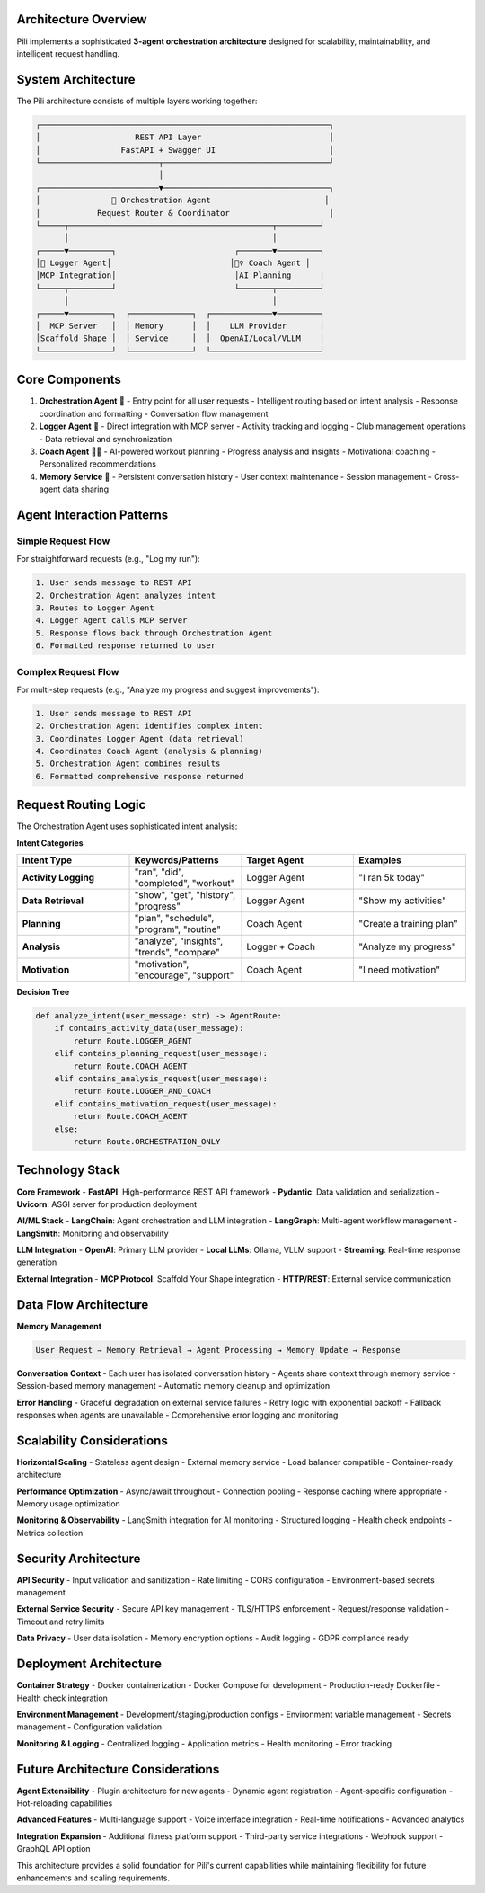 Architecture Overview
=====================

Pili implements a sophisticated **3-agent orchestration architecture** designed for scalability, maintainability, and intelligent request handling.

System Architecture
===================

The Pili architecture consists of multiple layers working together:

.. code-block:: text

   ┌─────────────────────────────────────────────────────────────┐
   │                    REST API Layer                           │
   │                 FastAPI + Swagger UI                        │
   └─────────────────────────┬───────────────────────────────────┘
                             │
   ┌─────────────────────────▼───────────────────────────────────┐
   │               🎯 Orchestration Agent                        │
   │            Request Router & Coordinator                     │
   └─────┬───────────────────────────────────────────┬─────────┘
         │                                           │
   ┌─────▼─────────┐                         ┌───────▼─────────┐
   │📝 Logger Agent│                         │🏃‍♀️ Coach Agent │
   │MCP Integration│                         │AI Planning      │
   └─────┬─────────┘                         └───────┬─────────┘
         │                                           │
   ┌─────▼─────────┐  ┌─────────────┐  ┌─────────────▼─────────┐
   │  MCP Server   │  │ Memory      │  │    LLM Provider       │
   │Scaffold Shape │  │ Service     │  │  OpenAI/Local/VLLM    │
   └───────────────┘  └─────────────┘  └───────────────────────┘

Core Components
===============

1. **Orchestration Agent** 🎯
   - Entry point for all user requests
   - Intelligent routing based on intent analysis
   - Response coordination and formatting
   - Conversation flow management

2. **Logger Agent** 📝
   - Direct integration with MCP server
   - Activity tracking and logging
   - Club management operations
   - Data retrieval and synchronization

3. **Coach Agent** 🏃‍♀️
   - AI-powered workout planning
   - Progress analysis and insights
   - Motivational coaching
   - Personalized recommendations

4. **Memory Service** 🧠
   - Persistent conversation history
   - User context maintenance
   - Session management
   - Cross-agent data sharing

Agent Interaction Patterns
===========================

Simple Request Flow
-------------------

For straightforward requests (e.g., "Log my run"):

.. code-block:: text

   1. User sends message to REST API
   2. Orchestration Agent analyzes intent
   3. Routes to Logger Agent
   4. Logger Agent calls MCP server
   5. Response flows back through Orchestration Agent
   6. Formatted response returned to user

Complex Request Flow
--------------------

For multi-step requests (e.g., "Analyze my progress and suggest improvements"):

.. code-block:: text

   1. User sends message to REST API
   2. Orchestration Agent identifies complex intent
   3. Coordinates Logger Agent (data retrieval)
   4. Coordinates Coach Agent (analysis & planning)
   5. Orchestration Agent combines results
   6. Formatted comprehensive response returned

Request Routing Logic
=====================

The Orchestration Agent uses sophisticated intent analysis:

**Intent Categories**

.. list-table::
   :header-rows: 1
   :widths: 25 25 25 25

   * - Intent Type
     - Keywords/Patterns
     - Target Agent
     - Examples
   * - **Activity Logging**
     - "ran", "did", "completed", "workout"
     - Logger Agent
     - "I ran 5k today"
   * - **Data Retrieval**
     - "show", "get", "history", "progress"
     - Logger Agent
     - "Show my activities"
   * - **Planning**
     - "plan", "schedule", "program", "routine"
     - Coach Agent
     - "Create a training plan"
   * - **Analysis**
     - "analyze", "insights", "trends", "compare"
     - Logger + Coach
     - "Analyze my progress"
   * - **Motivation**
     - "motivation", "encourage", "support"
     - Coach Agent
     - "I need motivation"

**Decision Tree**

.. code-block:: python

   def analyze_intent(user_message: str) -> AgentRoute:
       if contains_activity_data(user_message):
           return Route.LOGGER_AGENT
       elif contains_planning_request(user_message):
           return Route.COACH_AGENT
       elif contains_analysis_request(user_message):
           return Route.LOGGER_AND_COACH
       elif contains_motivation_request(user_message):
           return Route.COACH_AGENT
       else:
           return Route.ORCHESTRATION_ONLY

Technology Stack
================

**Core Framework**
- **FastAPI**: High-performance REST API framework
- **Pydantic**: Data validation and serialization
- **Uvicorn**: ASGI server for production deployment

**AI/ML Stack**
- **LangChain**: Agent orchestration and LLM integration
- **LangGraph**: Multi-agent workflow management
- **LangSmith**: Monitoring and observability

**LLM Integration**
- **OpenAI**: Primary LLM provider
- **Local LLMs**: Ollama, VLLM support
- **Streaming**: Real-time response generation

**External Integration**
- **MCP Protocol**: Scaffold Your Shape integration
- **HTTP/REST**: External service communication

Data Flow Architecture
======================

**Memory Management**

.. code-block:: text

   User Request → Memory Retrieval → Agent Processing → Memory Update → Response

**Conversation Context**
- Each user has isolated conversation history
- Agents share context through memory service
- Session-based memory management
- Automatic memory cleanup and optimization

**Error Handling**
- Graceful degradation on external service failures
- Retry logic with exponential backoff
- Fallback responses when agents are unavailable
- Comprehensive error logging and monitoring

Scalability Considerations
==========================

**Horizontal Scaling**
- Stateless agent design
- External memory service
- Load balancer compatible
- Container-ready architecture

**Performance Optimization**
- Async/await throughout
- Connection pooling
- Response caching where appropriate
- Memory usage optimization

**Monitoring & Observability**
- LangSmith integration for AI monitoring
- Structured logging
- Health check endpoints
- Metrics collection

Security Architecture
=====================

**API Security**
- Input validation and sanitization
- Rate limiting
- CORS configuration
- Environment-based secrets management

**External Service Security**
- Secure API key management
- TLS/HTTPS enforcement
- Request/response validation
- Timeout and retry limits

**Data Privacy**
- User data isolation
- Memory encryption options
- Audit logging
- GDPR compliance ready

Deployment Architecture
=======================

**Container Strategy**
- Docker containerization
- Docker Compose for development
- Production-ready Dockerfile
- Health check integration

**Environment Management**
- Development/staging/production configs
- Environment variable management
- Secrets management
- Configuration validation

**Monitoring & Logging**
- Centralized logging
- Application metrics
- Health monitoring
- Error tracking

Future Architecture Considerations
==================================

**Agent Extensibility**
- Plugin architecture for new agents
- Dynamic agent registration
- Agent-specific configuration
- Hot-reloading capabilities

**Advanced Features**
- Multi-language support
- Voice interface integration
- Real-time notifications
- Advanced analytics

**Integration Expansion**
- Additional fitness platform support
- Third-party service integrations
- Webhook support
- GraphQL API option

This architecture provides a solid foundation for Pili's current capabilities while maintaining flexibility for future enhancements and scaling requirements. 
